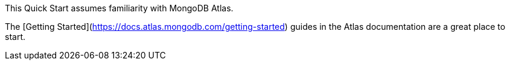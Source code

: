 // Replace the content in <>
// Describe or link to specific knowledge requirements; for example: “familiarity with basic concepts in the areas of networking, database operations, and data encryption” or “familiarity with <software>.”

This Quick Start assumes familiarity with MongoDB Atlas.

The [Getting Started](https://docs.atlas.mongodb.com/getting-started) guides in the Atlas documentation are a great place to start.



